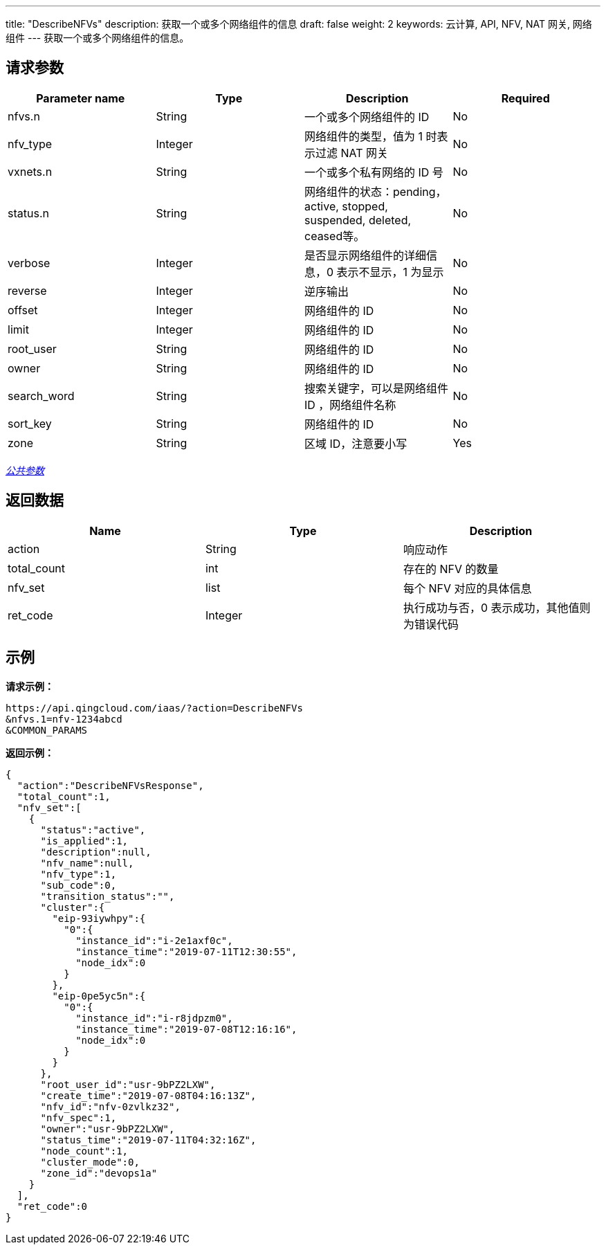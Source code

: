 ---
title: "DescribeNFVs"
description: 获取一个或多个网络组件的信息
draft: false
weight: 2
keywords: 云计算, API, NFV, NAT 网关, 网络组件
---
获取一个或多个网络组件的信息。

== 请求参数

|===
| Parameter name | Type | Description | Required

| nfvs.n
| String
| 一个或多个网络组件的 ID
| No

| nfv_type
| Integer
| 网络组件的类型，值为 1 时表示过滤 NAT 网关
| No

| vxnets.n
| String
| 一个或多个私有网络的 ID 号
| No

| status.n
| String
| 网络组件的状态：pending，active, stopped, suspended, deleted, ceased等。
| No

| verbose
| Integer
| 是否显示网络组件的详细信息，0 表示不显示，1 为显示
| No

| reverse
| Integer
| 逆序输出
| No

| offset
| Integer
| 网络组件的 ID
| No

| limit
| Integer
| 网络组件的 ID
| No

| root_user
| String
| 网络组件的 ID
| No

| owner
| String
| 网络组件的 ID
| No

| search_word
| String
| 搜索关键字，可以是网络组件 ID ，网络组件名称
| No

| sort_key
| String
| 网络组件的 ID
| No

| zone
| String
| 区域 ID，注意要小写
| Yes
|===

link:../../get_api/parameters/[_公共参数_]

== 返回数据

|===
| Name | Type | Description

| action
| String
| 响应动作

| total_count
| int
| 存在的 NFV 的数量

| nfv_set
| list
| 每个 NFV 对应的具体信息

| ret_code
| Integer
| 执行成功与否，0 表示成功，其他值则为错误代码
|===

== 示例

*请求示例：*
[source]
----
https://api.qingcloud.com/iaas/?action=DescribeNFVs
&nfvs.1=nfv-1234abcd
&COMMON_PARAMS
----

*返回示例：*
[source]
----
{
  "action":"DescribeNFVsResponse",
  "total_count":1,
  "nfv_set":[
    {
      "status":"active",
      "is_applied":1,
      "description":null,
      "nfv_name":null,
      "nfv_type":1,
      "sub_code":0,
      "transition_status":"",
      "cluster":{
        "eip-93iywhpy":{
          "0":{
            "instance_id":"i-2e1axf0c",
            "instance_time":"2019-07-11T12:30:55",
            "node_idx":0
          }
        },
        "eip-0pe5yc5n":{
          "0":{
            "instance_id":"i-r8jdpzm0",
            "instance_time":"2019-07-08T12:16:16",
            "node_idx":0
          }
        }
      },
      "root_user_id":"usr-9bPZ2LXW",
      "create_time":"2019-07-08T04:16:13Z",
      "nfv_id":"nfv-0zvlkz32",
      "nfv_spec":1,
      "owner":"usr-9bPZ2LXW",
      "status_time":"2019-07-11T04:32:16Z",
      "node_count":1,
      "cluster_mode":0,
      "zone_id":"devops1a"
    }
  ],
  "ret_code":0
}
----

